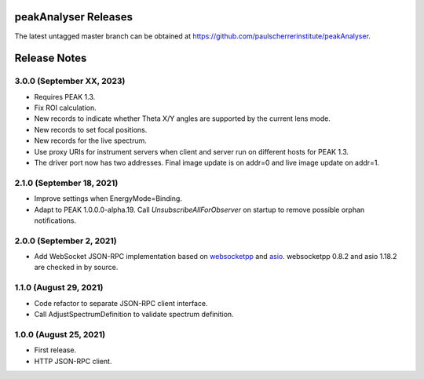 peakAnalyser Releases
=====================

The latest untagged master branch can be obtained at https://github.com/paulscherrerinstitute/peakAnalyser.


Release Notes
=============

3.0.0 (September XX, 2023)
--------------------------

* Requires PEAK 1.3.
* Fix ROI calculation.
* New records to indicate whether Theta X/Y angles are supported by the current lens mode.
* New records to set focal positions.
* New records for the live spectrum.
* Use proxy URIs for instrument servers when client and server run on different hosts for PEAK 1.3.
* The driver port now has two addresses. Final image update is on addr=0 and live image update on addr=1.

2.1.0 (September 18, 2021)
--------------------------

* Improve settings when EnergyMode=Binding.
* Adapt to PEAK 1.0.0.0-alpha.19. Call *UnsubscribeAllForObserver* on startup to remove possible orphan notifications.

2.0.0 (September 2, 2021)
-------------------------

* Add WebSocket JSON-RPC implementation based on `websocketpp <https://github.com/zaphoyd/websocketpp>`_ and `asio <https://think-async.com/Asio>`_. websocketpp 0.8.2 and asio 1.18.2 are checked in by source.

1.1.0 (August 29, 2021)
-----------------------

* Code refactor to separate JSON-RPC client interface.
* Call AdjustSpectrumDefinition to validate spectrum definition.

1.0.0 (August 25, 2021)
-----------------------

* First release.
* HTTP JSON-RPC client.

